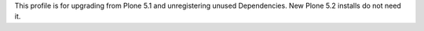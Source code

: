 This profile is for upgrading from Plone 5.1 and unregistering unused Dependencies.
New Plone 5.2 installs do not need it.
